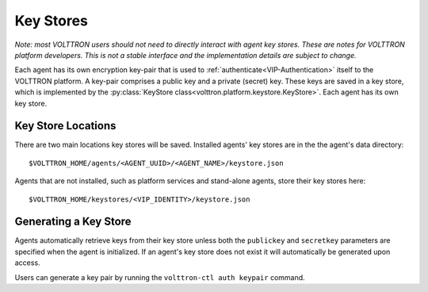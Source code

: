 .. _Key-Stores:
==========
Key Stores
==========

*Note: most VOLTTRON users should not need to directly interact with
agent key stores. These are notes for VOLTTRON platform developers.
This is not a stable interface and the implementation details are 
subject to change.*

Each agent has its own encryption key-pair that is used to
:ref:`authenticate<VIP-Authentication>` itself to the VOLTTRON
platform. A key-pair comprises a public key and a private (secret) key.
These keys are saved in a key store, which is implemented by the
:py:class:`KeyStore class<volttron.platform.keystore.KeyStore>`.
Each agent has its own key store.

Key Store Locations
-------------------

There are two main locations key stores will be saved. Installed agents'
key stores are in the the agent's data directory::

    $VOLTTRON_HOME/agents/<AGENT_UUID>/<AGENT_NAME>/keystore.json

Agents that are not installed, such as platform services and stand-alone
agents, store their key stores here::

    $VOLTTRON_HOME/keystores/<VIP_IDENTITY>/keystore.json

Generating a Key Store
----------------------

Agents automatically retrieve keys from their key store unless
both the ``publickey`` and ``secretkey`` parameters are specified
when the agent is initialized. If an agent's key store does not exist
it will automatically be generated upon access.

Users can generate a key pair by running the
``volttron-ctl auth keypair`` command.
